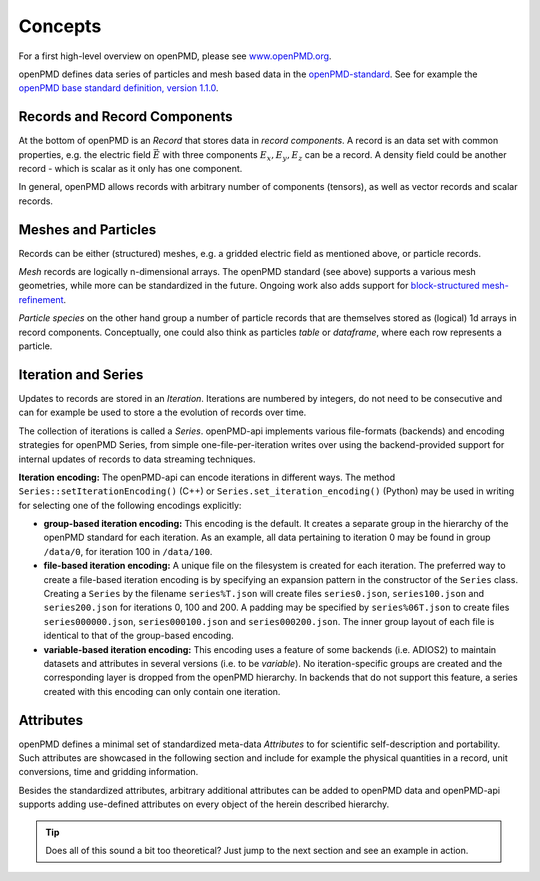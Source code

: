 .. _concepts:

Concepts
========

For a first high-level overview on openPMD, please see `www.openPMD.org <https://www.openPMD.org>`__.

openPMD defines data series of particles and mesh based data in the `openPMD-standard <https://github.com/openPMD/openPMD-standard>`__.
See for example the `openPMD base standard definition, version 1.1.0 <https://github.com/openPMD/openPMD-standard/blob/1.1.0/STANDARD.md>`__.

.. image:: hierarchy.svg
  :width: 100%
  :alt: hierarchy of cental objects in openPMD

Records and Record Components
-----------------------------

At the bottom of openPMD is an *Record* that stores data in *record components*.
A record is an data set with common properties, e.g. the electric field :math:`\vec E` with three components :math:`E_x, E_y, E_z` can be a record.
A density field could be another record - which is scalar as it only has one component.

In general, openPMD allows records with arbitrary number of components (tensors), as well as vector records and scalar records.

Meshes and Particles
--------------------

Records can be either (structured) meshes, e.g. a gridded electric field as mentioned above, or particle records.

*Mesh* records are logically n-dimensional arrays.
The openPMD standard (see above) supports a various mesh geometries, while more can be standardized in the future.
Ongoing work also adds support for `block-structured mesh-refinement <https://github.com/openPMD/openPMD-standard/pull/252>`__.

*Particle species* on the other hand group a number of particle records that are themselves stored as (logical) 1d arrays in record components.
Conceptually, one could also think as particles *table* or *dataframe*, where each row represents a particle.

Iteration and Series
--------------------

Updates to records are stored in an *Iteration*.
Iterations are numbered by integers, do not need to be consecutive and can for example be used to store a the evolution of records over time.

The collection of iterations is called a *Series*.
openPMD-api implements various file-formats (backends) and encoding strategies for openPMD Series, from simple one-file-per-iteration writes over using the backend-provided support for internal updates of records to data streaming techniques.

**Iteration encoding:** The openPMD-api can encode iterations in different ways.
The method ``Series::setIterationEncoding()`` (C++) or ``Series.set_iteration_encoding()`` (Python) may be used in writing for selecting one of the following encodings explicitly:

* **group-based iteration encoding:** This encoding is the default.
  It creates a separate group in the hierarchy of the openPMD standard for each iteration.
  As an example, all data pertaining to iteration 0 may be found in group ``/data/0``, for iteration 100 in ``/data/100``.
* **file-based iteration encoding:** A unique file on the filesystem is created for each iteration.
  The preferred way to create a file-based iteration encoding is by specifying an expansion pattern in the constructor of the ``Series`` class.
  Creating a ``Series`` by the filename ``series%T.json`` will create files ``series0.json``, ``series100.json`` and ``series200.json`` for iterations 0, 100 and 200.
  A padding may be specified by ``series%06T.json`` to create files ``series000000.json``, ``series000100.json`` and ``series000200.json``.
  The inner group layout of each file is identical to that of the group-based encoding.
* **variable-based iteration encoding:** This encoding uses a feature of some backends (i.e. ADIOS2) to maintain datasets and attributes in several versions (i.e. to be *variable*).
  No iteration-specific groups are created and the corresponding layer is dropped from the openPMD hierarchy.
  In backends that do not support this feature, a series created with this encoding can only contain one iteration.

Attributes
----------

openPMD defines a minimal set of standardized meta-data *Attributes* to for scientific self-description and portability.
Such attributes are showcased in the following section and include for example the physical quantities in a record, unit conversions, time and gridding information.

Besides the standardized attributes, arbitrary additional attributes can be added to openPMD data and openPMD-api supports adding use-defined attributes on every object of the herein described hierarchy.

.. tip::

   Does all of this sound a bit too theoretical?
   Just jump to the next section and see an example in action.
